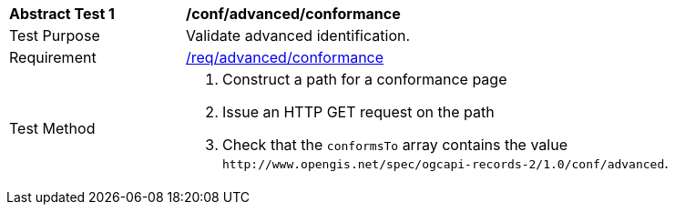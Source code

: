 [[ats_advanced_conformance]]
[width="90%",cols="2,6a"]
|===
^|*Abstract Test {counter:ats-id}* |*/conf/advanced/conformance*
^|Test Purpose |Validate advanced identification.
^|Requirement |<<req_advanced_conformance,/req/advanced/conformance>>
^|Test Method |. Construct a path for a conformance page
. Issue an HTTP GET request on the path
. Check that the `+conformsTo+` array contains the value `+http://www.opengis.net/spec/ogcapi-records-2/1.0/conf/advanced+`.
|===

